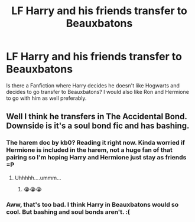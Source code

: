 #+TITLE: LF Harry and his friends transfer to Beauxbatons

* LF Harry and his friends transfer to Beauxbatons
:PROPERTIES:
:Score: 2
:DateUnix: 1533325458.0
:DateShort: 2018-Aug-04
:FlairText: Request
:END:
Is there a Fanfiction where Harry decides he doesn't like Hogwarts and decides to go transfer to Beauxbatons? I would also like Ron and Hermione to go with him as well preferably.


** Well I think he transfers in The Accidental Bond. Downside is it's a soul bond fic and has bashing.
:PROPERTIES:
:Author: XeshTrill
:Score: 4
:DateUnix: 1533327350.0
:DateShort: 2018-Aug-04
:END:

*** The harem doc by kb0? Reading it right now. Kinda worried if Hermione is included in the harem, not a huge fan of that pairing so I'm hoping Harry and Hermione just stay as friends =P
:PROPERTIES:
:Author: IronVenerance
:Score: 1
:DateUnix: 1533397357.0
:DateShort: 2018-Aug-04
:END:

**** Uhhhhh....ummm...
:PROPERTIES:
:Author: XeshTrill
:Score: 2
:DateUnix: 1533397621.0
:DateShort: 2018-Aug-04
:END:

***** 😭😭😭
:PROPERTIES:
:Author: IronVenerance
:Score: 1
:DateUnix: 1533398513.0
:DateShort: 2018-Aug-04
:END:


*** Aww, that's too bad. I think Harry in Beauxbatons would so cool. But bashing and soul bonds aren't. :(
:PROPERTIES:
:Score: 1
:DateUnix: 1533427254.0
:DateShort: 2018-Aug-05
:END:

